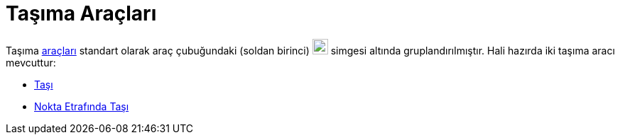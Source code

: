 = Taşıma Araçları
:page-en: tools/Movement_Tools
ifdef::env-github[:imagesdir: /tr/modules/ROOT/assets/images]

Taşıma xref:/Araçlar.adoc[araçları] standart olarak araç çubuğundaki (soldan birinci) image:22px-Mode_move.svg.png[Mode
move.svg,width=22,height=22] simgesi altında gruplandırılmıştır. Hali hazırda iki taşıma aracı mevcuttur:

* xref:/tools/Taşı.adoc[Taşı]
* xref:/tools/Nokta_Etrafında_Taşı.adoc[Nokta Etrafında Taşı]
